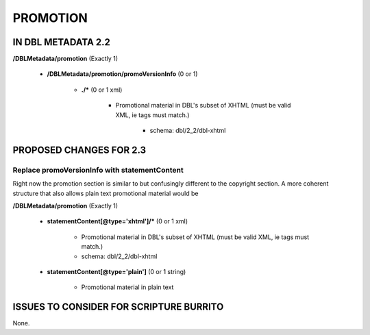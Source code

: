 #########
PROMOTION
#########

*******************
IN DBL METADATA 2.2
*******************

**/DBLMetadata/promotion** (Exactly 1)

   * **/DBLMetadata/promotion/promoVersionInfo** (0 or 1)

      * **./*** (0 or 1 xml)

         * Promotional material in DBL's subset of XHTML (must be valid XML, ie tags must match.)

            * schema: dbl/2_2/dbl-xhtml

************************
PROPOSED CHANGES FOR 2.3
************************

----------------------------------------------
Replace promoVersionInfo with statementContent
----------------------------------------------

Right now the promotion section is similar to but confusingly different to the copyright section. A more
coherent structure that also allows plain text promotional material would be

**/DBLMetadata/promotion** (Exactly 1)

    * **statementContent[@type='xhtml']/*** (0 or 1 xml)

        * Promotional material in DBL's subset of XHTML (must be valid XML, ie tags must match.)

        * schema: dbl/2_2/dbl-xhtml

    * **statementContent[@type='plain']** (0 or 1 string)

        * Promotional material in plain text


****************************************
ISSUES TO CONSIDER FOR SCRIPTURE BURRITO
****************************************

None.
